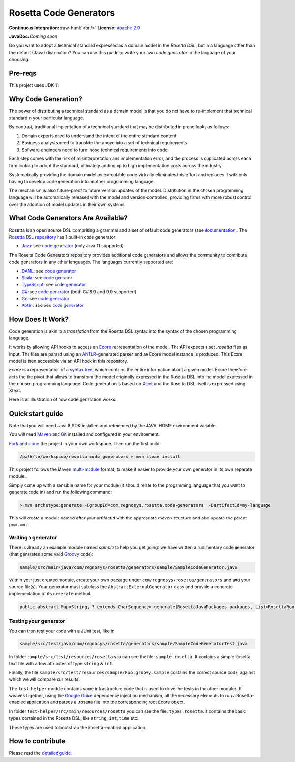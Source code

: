 Rosetta Code Generators
=======================


.. role:: raw-html(raw)
    :format: html

**Continuous Integration:** |Codefresh build status| :raw-html:`<br />`
**License:** `Apache 2.0 <http://www.apache.org/licenses/LICENSE-2.0>`_

**JavaDoc:** *Coming soon*


Do you want to adopt a technical standard expressed as a domain model in the *Rosetta DSL*, but in a language other than the default (Java) distribution? You can use this guide to write your own *code generator* in the language of your choosing.

Pre-reqs
--------------------
This project uses JDK 11

Why Code Generation?
--------------------

The power of distributing a technical standard as a domain model is that you do not have to re-implement that technical standard in your particular language.

By contrast, traditional implentation of a technical standard that may be distributed in prose looks as follows:

#. Domain experts need to understand the intent of the entire standard content
#. Business analysts need to translate the above into a set of technical requirements
#. Software engineers need to turn those technical requirements into code

Each step comes with the risk of misinterpretation and implementation error, and the process is duplicated across each firm looking to adopt the standard, ultimately adding up to high implementation costs across the industry.

Systematically providing the domain model as executable code virtually eliminates this effort and replaces it with only having to develop code generation into another programming language.

The mechanism is also future-proof to future version updates of the model. Distribution in the chosen programming language will be automatically released with the model and version-controlled, providing firms with more robust control over the adoption of model updates in their own systems.


What Code Generators Are Available?
-----------------------------------

Rosetta is an open source DSL comprising a grammar and a set of default code generators (see `documentation <https://docs.rosetta-technology.io/dsl/readme.html>`_). The `Rosetta DSL repository <https://github.com/REGnosys/rosetta-dsl>`_ has 1 built-in code generator:

- `Java <https://www.oracle.com/java/>`_: see `code generator <https://github.com/REGnosys/rosetta-dsl/blob/master/com.regnosys.rosetta/src/com/regnosys/rosetta/generator/java/object/ModelObjectGenerator.xtend>`_ (only Java 11 supported)

The Rosetta Code Generators repository provides additional code generators and allows the community to contribute code generators in any other languages. The languages currently supported are:

- `DAML <https://daml.com/>`_: see `code generator <https://github.com/REGnosys/rosetta-code-generators/blob/master/daml/src/main/java/com/regnosys/rosetta/generator/daml/object/DamlModelObjectGenerator.xtend>`_
- `Scala <https://www.scala-lang.org/>`_: see `code genrator <https://github.com/REGnosys/rosetta-code-generators/blob/master/scala/src/main/java/com/regnosys/rosetta/generator/scala/object/ScalaModelObjectGenerator.xtend>`_
- `TypeScript <https://www.typescriptlang.org/>`_: see `code generator <https://github.com/REGnosys/rosetta-code-generators/blob/master/typescript/src/main/java/com/regnosys/rosetta/generator/typescript/object/TypescriptModelObjectGenerator.xtend>`_
- `C# <https://docs.microsoft.com/dotnet/csharp/>`_: see `code generator <https://github.com/REGnosys/rosetta-code-generators/blob/master/c-sharp/src/main/java/com/regnosys/rosetta/generator/c_sharp/object/CSharpModelObjectGenerator.xtend>`_ (both C# 8.0 and 9.0 supported)
- `Go <https://golang.org/>`_: see `code generator <https://github.com/REGnosys/rosetta-code-generators/blob/master/golang/src/main/java/com/regnosys/rosetta/generator/golang/object/GolangModelObjectGenerator.xtend>`_
- `Kotlin <https://kotlinlang.org/>`_: see see `code generator <https://github.com/REGnosys/rosetta-code-generators/blob/master/kotlin/src/main/java/com/regnosys/rosetta/generator/kotlin/object/KotlinModelObjectGenerator.xtend>`_

How Does It Work?
-----------------

Code generation is akin to a *translation* from the Rosetta DSL syntax into the syntax of the chosen programming language.

It works by allowing API hooks to access an `Ecore <https://wiki.eclipse.org/Ecore>`_ representation of the model. The API expects a set *.rosetta* files as input. The files are parsed using an `ANTLR <https://www.antlr.org/>`_-generated parser and an Ecore model instance is produced. This Ecore model is then accessible via an API hook in this repository.

*Ecore* is a representation of a `syntax tree <https://en.wikipedia.org/wiki/Abstract_syntax_tree>`_, which contains the entire information about a given model. Ecore therefore acts the the pivot that allows to transform the model originally expressed in the Rosetta DSL into the model expressed in the chosen programming language. Code generation is based on `Xtext <https://www.eclipse.org/Xtext/>`_ and the Rosetta DSL itself is expressed using Xtext.

Here is an illustration of how code generation works:

.. figure:: images/rosetta-language-code-generation.png

Quick start guide
-----------------

Note that you will need Java 8 SDK installed and referenced by the JAVA_HOME environment variable.

You will need `Maven <http://maven.apache.org/>`_ and `Git <https://git-scm.com/>`_ installed and configured in your environment.

`Fork and clone <https://help.github.com/articles/fork-a-repo>`_ the project in your own workspace. Then run the first build:

.. code-block:: Java

 /path/to/workspace/rosetta-code-generators > mvn clean install

This project follows the Maven `multi-module <https://maven.apache.org/guides/mini/guide-multiple-modules.html>`_ format, to make it easier to provide your own generator in its own separate module.

Simply come up with a sensible name for your module (it should relate to the progamming language that you want to generate code in) and run the following command:

.. code-block:: Java

 > mvn archetype:generate -DgroupId=com.regnosys.rosetta.code-generators  -DartifactId=my-language

This will create a module named after your artifactId with the appropriate maven structure and also update the parent ``pom.xml``.

Writing a generator
^^^^^^^^^^^^^^^^^^^

There is already an example module named *sample* to help you get going:  we have written a rudimentary code generator (that generates some valid `Groovy <https://groovy-lang.org/>`_ code):

.. code-block:: Java

 sample/src/main/java/com/regnosys/rosetta/generators/sample/SampleCodeGenerator.java

Within your just created module, create your own package under ``com/regnosys/rosetta/generators`` and add your source file(s). Your generator must subclass the ``AbstractExternalGenerator`` class and provide a concrete implementation of its ``generate`` method.

.. code-block:: Java

 public abstract Map<String, ? extends CharSequence> generate(RosettaJavaPackages packages, List<RosettaRootElement> elements, String version);

Testing your generator
^^^^^^^^^^^^^^^^^^^^^^

You can then test your code with a JUnit test, like in

.. code-block:: Java

 sample/src/test/java/com/regnosys/rosetta/generators/sample/SampleCodeGeneratorTest.java

In folder ``sample/src/test/resources/rosetta`` you can see the file: ``sample.rosetta``. It contains a simple Rosetta text file with a few attributes of type ``string`` & ``int``.

Finally, the file ``sample/src/test/resources/sample/Foo.groovy.sample`` contains the correct source code, against which we will compare our results.

The ``test-helper`` module contains some infrastructure code that is used to drive the tests in the other modules. It weaves together, using the `Google Guice <https://github.com/google/guice/>`_ dependency injection mechanism, all the necessary elements to run a Rosetta-enabled application and parses a .rosetta file into the corresponding root Ecore object.

In folder ``test-helper/src/main/resources/rosetta`` you can see the file: ``types.rosetta``. It contains the basic types contained in the Rosetta DSL, like ``string``, ``int``, ``time`` etc.

These types are used to bootstrap the Rosetta-enabled application.


How to contribute
-----------------

Please read the `detailed guide <https://github.com/REGnosys/rosetta-code-generators/blob/master/CONTRIBUTING.md>`_.

.. |Codefresh build status| image:: https://g.codefresh.io/api/badges/pipeline/regnosysops/REGnosys%2Frosetta-code-generators%2Frosetta-code-generators?branch=master&key=eyJhbGciOiJIUzI1NiJ9.NWE1N2EyYTlmM2JiOTMwMDAxNDRiODMz.ZDeqVUhB-oMlbZGj4tfEiOg0cy6azXaBvoxoeidyL0g&type=cf-1
   :target: https://g.codefresh.io/pipelines/rosetta-code-generators/builds?repoOwner=REGnosys&repoName=rosetta-code-generators&serviceName=REGnosys%2Frosetta-code-generators&filter=trigger:build~Build;branch:master;pipeline:5d0a15a6a52a3deca9db7236~rosetta-code-generators
